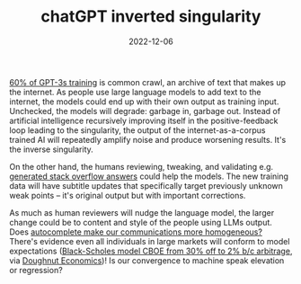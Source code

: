 #+TITLE: chatGPT inverted singularity
#+DATE: 2022-12-06
#+OPTIONS: _:{} ^:{} toc:nil num:nil

[[https://en.wikipedia.org/wiki/GPT-3#Training_and_capabilities][60% of GPT-3s training]] is common crawl, an archive of text that makes up the internet.
As people use large language models to add text to the internet, the models could end up with their own output as training input.
Unchecked, the models will degrade: garbage in, garbage out. Instead of artificial intelligence recursively improving itself in the positive-feedback loop leading to the singularity, the output of the internet-as-a-corpus trained AI will repeatedly amplify noise and produce worsening results. It's the inverse singularity.

On the other hand, the humans reviewing, tweaking, and validating e.g. [[https://meta.stackoverflow.com/questions/421831/temporary-policy-chatgpt-is-banned][generated stack overflow answers]] could help the models. The new training data will have subtitle updates that specifically target previously unknown weak points -- it's original output but with important corrections. 

As much as human reviewers will nudge the language model, the larger change could be to content and style of the people using LLMs output. Does [[https://www.fastcompany.com/90205359/google-you-auto-complete-me][autocomplete make our communications more homogeneous?]] There's evidence even all individuals in large markets will conform to model expectations ([[https://www.journals.uchicago.edu/doi/abs/10.1086/374404][Black-Scholes model CBOE from 30% off to 2% b/c arbitrage]], via [[https://www.kateraworth.com/doughnut/][Doughnut Economics]])! Is our convergence to machine speak elevation or regression?
